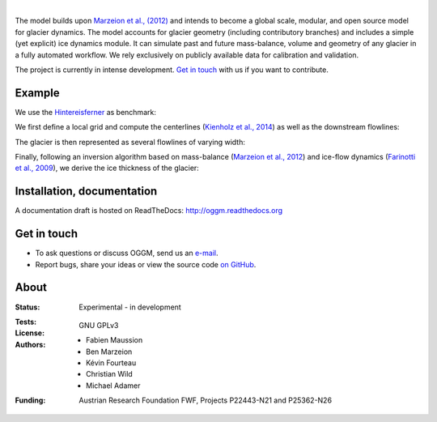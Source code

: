 .. image:: ./files/logo.png

|


The model builds upon `Marzeion et al., (2012)`_ and intends to become a
global scale, modular, and open source model for glacier dynamics. The model
accounts for glacier geometry (including contributory branches) and includes
a simple (yet explicit) ice dynamics module. It can simulate past and
future mass-balance, volume and geometry of any glacier in a fully
automated workflow. We rely exclusively on publicly available data for
calibration and validation.

The project is currently in intense development. `Get in touch`_ with us if
you want to contribute.

.. _Marzeion et al., (2012): http://www.the-cryosphere.net/6/1295/2012/tc-6-1295-2012.html


Example
-------

We use the `Hintereisferner`_ as benchmark:

.. image:: ./oggm/tests/baseline_images/test_graphics/test_googlestatic_1.5+.png
   :width: 200 px

We first define a local grid and compute the centerlines (`Kienholz et al., 2014`_) as well as the downstream flowlines:

.. image:: ./oggm/tests/baseline_images/test_graphics/test_downstream_cls_1.5+.png
   :width: 200 px

The glacier is then represented as several flowlines of varying width:

.. image:: ./oggm/tests/baseline_images/test_graphics/test_width_corrected_1.5+.png
   :width: 200 px

Finally, following an inversion algorithm based on mass-balance (`Marzeion et al., 2012`_) and ice-flow dynamics (`Farinotti et al., 2009`_), we derive the ice thickness of the glacier:

.. image:: ./oggm/tests/baseline_images/test_graphics/test_inversion_1.5+.png
   :width: 200 px

.. _Hintereisferner: http://acinn.uibk.ac.at/research/ice-and-climate/projects/hef
.. _Marzeion et al., 2012: http://www.the-cryosphere.net/6/1295/2012/tc-6-1295-2012.html
.. _Kienholz et al., 2014 : http://www.the-cryosphere.net/8/503/2014/tc-8-503-2014.html
.. _Farinotti et al., 2009 : http://www.igsoc.org/journal/55/191/


Installation, documentation
---------------------------

A documentation draft is hosted on ReadTheDocs: http://oggm.readthedocs.org


Get in touch
------------

- To ask questions or discuss OGGM, send us an `e-mail`_.
- Report bugs, share your ideas or view the source code `on GitHub`_.

.. _e-mail: fabien.maussion@uibk.ac.at
.. _on GitHub: https://github.com/OGGM/oggm


About
-----

:Status:
    Experimental - in development

:Tests:
    .. image:: https://coveralls.io/repos/OGGM/oggm/badge.svg?branch=master&service=github
      :target: https://coveralls.io/github/OGGM/oggm?branch=master

    .. image:: https://travis-ci.org/OGGM/oggm.svg?branch=master
        :target: https://travis-ci.org/OGGM/oggm
        
    .. image:: https://ci.appveyor.com/api/projects/status/alealh9rxmqgd3nm/branch/master?svg=true
        :target: https://ci.appveyor.com/project/fmaussion/oggm
    
:License:
    GNU GPLv3

:Authors:
    - Fabien Maussion
    - Ben Marzeion
    - Kévin Fourteau
    - Christian Wild
    - Michael Adamer

:Funding:
    Austrian Research Foundation FWF, Projects P22443-N21 and P25362-N26

    .. image:: http://acinn.uibk.ac.at/sites/all/themes/imgi/images/acinn_logo.png
    
    .. image:: http://www.uni-bremen.de/fileadmin/images/logo-uni-bremen-EXZELLENT.png
        :align: right
